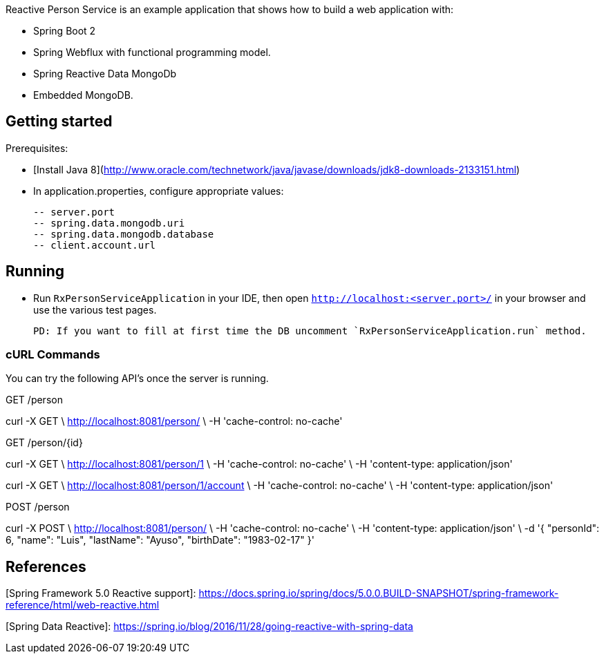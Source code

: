Reactive Person Service is an example application that shows how to build a web application with:

 - Spring Boot 2
 - Spring Webflux with functional programming model.
 - Spring Reactive Data MongoDb
 - Embedded MongoDB.

## Getting started

Prerequisites:

 - [Install Java 8](http://www.oracle.com/technetwork/java/javase/downloads/jdk8-downloads-2133151.html)
 
 - In application.properties, configure appropriate values:
 
 -- server.port
 -- spring.data.mongodb.uri
 -- spring.data.mongodb.database
 -- client.account.url

## Running

 - Run `RxPersonServiceApplication` in your IDE, then open `http://localhost:<server.port>/` in your browser and use the various test pages.

   PD: If you want to fill at first time the DB uncomment `RxPersonServiceApplication.run` method.

### cURL Commands

You can try the following API's once the server is running.

GET /person

curl -X GET \
  http://localhost:8081/person/ \
  -H 'cache-control: no-cache'

GET /person/{id}

curl -X GET \
  http://localhost:8081/person/1 \
  -H 'cache-control: no-cache' \
  -H 'content-type: application/json'

curl -X GET \
  http://localhost:8081/person/1/account \
  -H 'cache-control: no-cache' \
  -H 'content-type: application/json'

POST /person

curl -X POST \
  http://localhost:8081/person/ \
  -H 'cache-control: no-cache' \
  -H 'content-type: application/json' \
  -d '{
        "personId": 6,
        "name": "Luis",
        "lastName": "Ayuso",
        "birthDate": "1983-02-17"
    }'

## References
[Spring Framework 5.0 Reactive support]: https://docs.spring.io/spring/docs/5.0.0.BUILD-SNAPSHOT/spring-framework-reference/html/web-reactive.html

[Spring Data Reactive]: https://spring.io/blog/2016/11/28/going-reactive-with-spring-data
